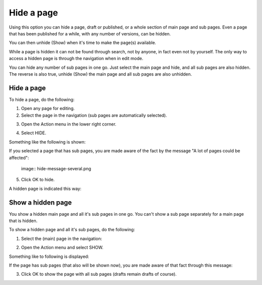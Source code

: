 Hide a page
==============

Using this option you can hide a page, draft or published, or a whole section of main page and sub pages. Even a page that has been published for a while, with any number of versions, can be hidden.  

You can then unhide (Show) when it's time to make the page(s) available.

While a page is hidden it can not be found through search, not by anyone, in fact even not by yourself. The only way to access a hidden page is through the navigation when in edit mode.

You can hide any number of sub pages in one go. Just select the main page and hide, and all sub pages are also hidden. The reverse is also true, unhide (Show) the main page and all sub pages are also unhidden.

Hide a page
************
To hide a page, do the following:

1. Open any page for editing.
2. Select the page in the navigation (sub pages are automatically selected).

.. image:: hide-select-new.png

3. Open the Action menu in the lower right corner.

.. image:: hide-menu-new.png

4. Select HIDE.

.. image:: hide-menu-select-new.png

Something like the following is shown:

.. image:: hide-message-new.png

If you selected a page that has sub pages, you are made aware of the fact by the message "A lot of pages could be affected":

 image:: hide-message-several.png

5. Click OK to hide.

A hidden page is indicated this way:

.. image:: pages-hidden-new.png

Show a hidden page
*********************
You show a hidden main page and all it's sub pages in one go. You can't show a sub page separately for a main page that is hidden.

To show a hidden page and all it's sub pages, do the following:

1. Select the (main) page in the navigation:

.. image:: unhide-select-new.png

2. Open the Action menu and select SHOW.

.. image:: unhide-show-new.png

Something like to following is displayed:

.. image:: unhide-show-message-new.png

If the page has sub pages (that also will be shown now), you are made aware of that fact through this message:

.. image:: unhide-show-message-several.png

3. Click OK to show the page with all sub pages (drafts remain drafts of course).









